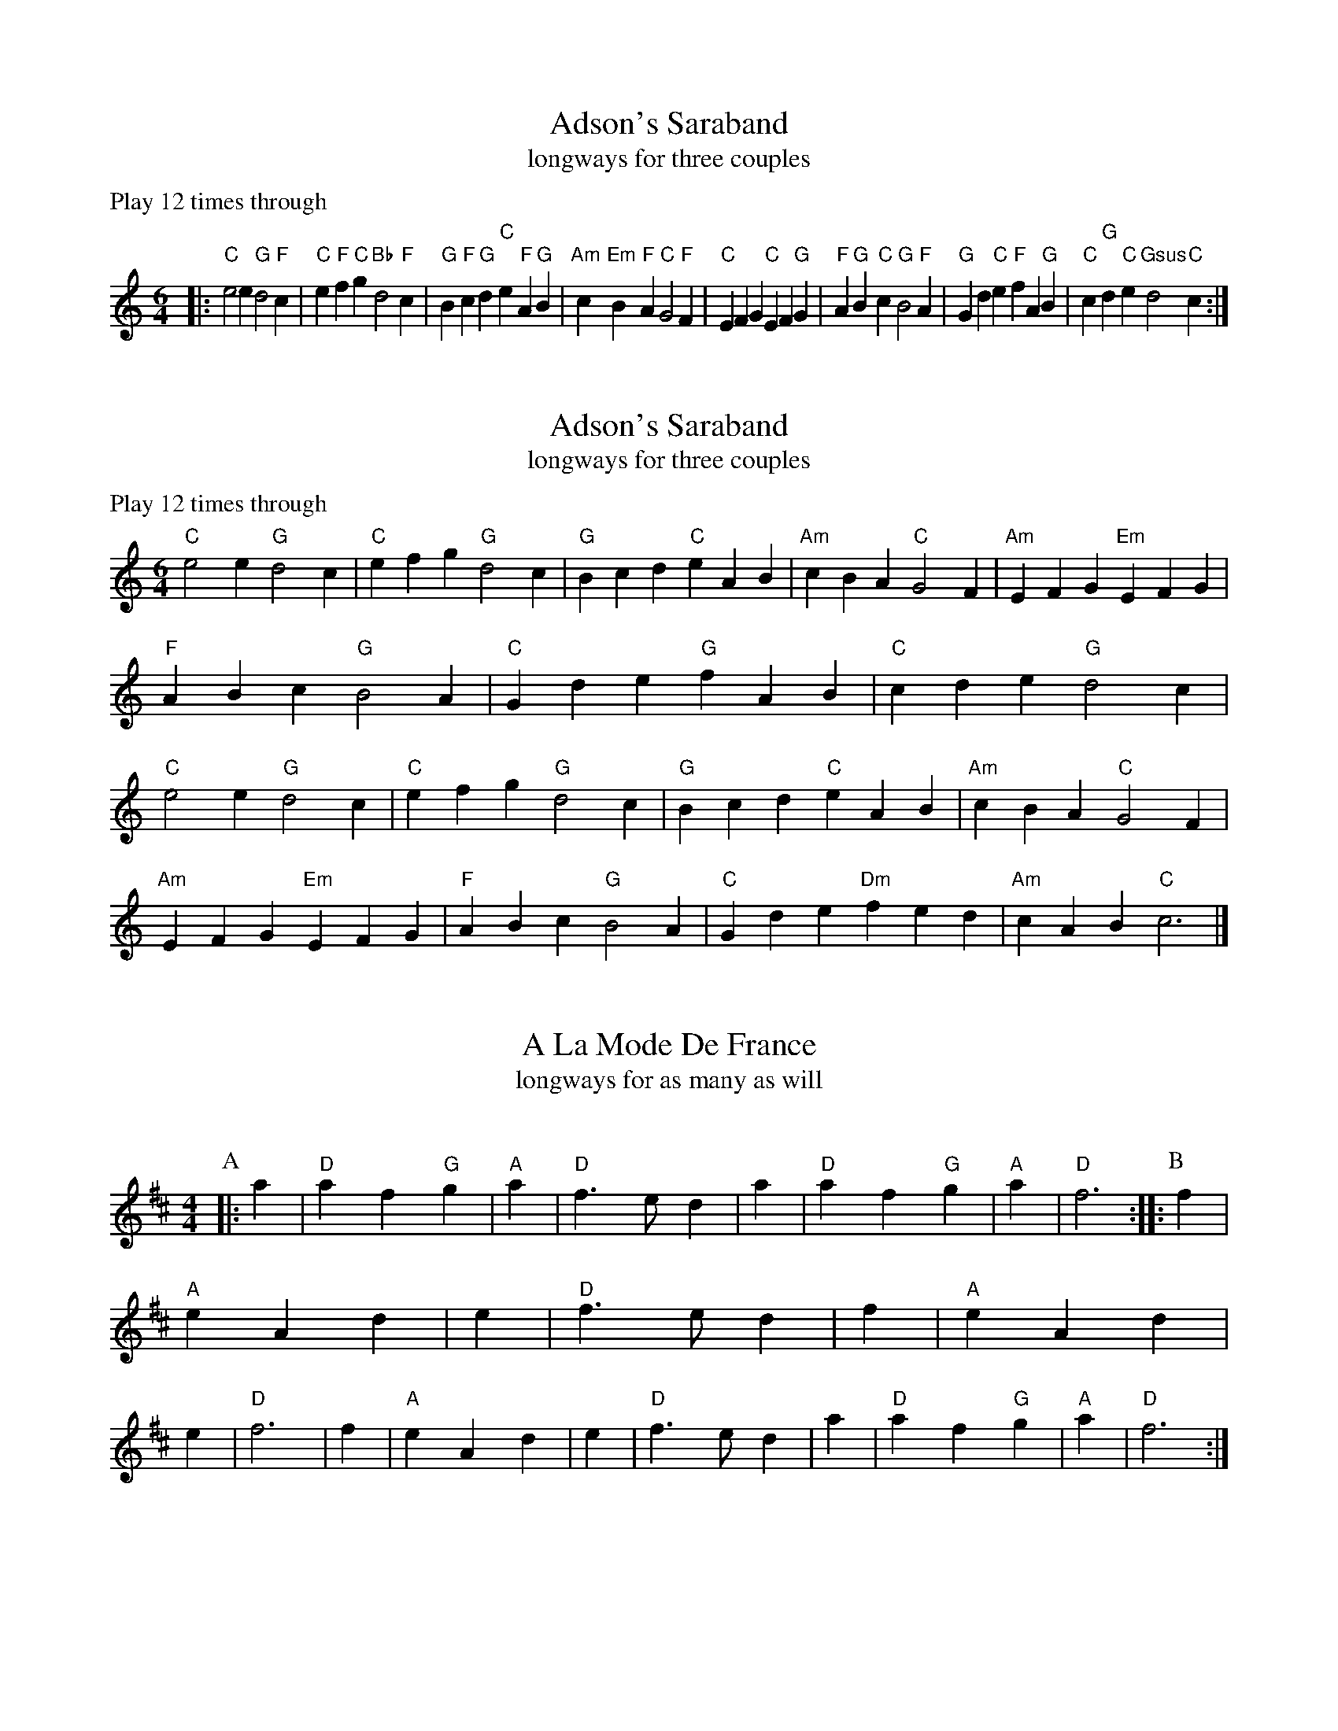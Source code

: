 X: 1
I: linebreak $
T: Adson's Saraband
T: longways for three couples
C: 
P: Play 12 times through
K: C major
M: 6/4
L: 1/8
 |: "C"e4e2 "G"d4"F"c2 | "C"e2"F"f2"C"g2 "Bb"d4"F"c2 | "G"B2"F"c2"G"d2 "C"e2"F"A2"G"B2 | "Am"c2"Em"B2"F"A2 "C"G4"F"F2 | "C"E2F2G2 "C"E2F2"G"G2 | "F"A2"G"B2"C"c2 "G"B4"F"A2 | 
"G"G2d2"C"e2 "F"f2A2"G"B2 | "C"c2"G"d2"C"e2 "Gsus"d4"C"c2 :| 

X: 2
I: linebreak $
T: Adson's Saraband
T: longways for three couples
C: 
P: Play 12 times through
K: C major
M: 6/4
L: 1/8
"C"e4e2 "G"d4c2 | "C"e2f2g2 "G"d4c2 | "G"B2c2d2 "C"e2A2B2 | "Am"c2B2A2 "C"G4F2 | "Am"E2F2G2 "Em"E2F2G2 | "F"A2B2c2 "G"B4A2 | 
"C"G2d2e2 "G"f2A2B2 | "C"c2d2e2 "G"d4c2 | "C"e4e2 "G"d4c2 | "C"e2f2g2 "G"d4c2 | "G"B2c2d2 "C"e2A2B2 | "Am"c2B2A2 "C"G4F2 | 
"Am"E2F2G2 "Em"E2F2G2 | "F"A2B2c2 "G"B4A2 | "C"G2d2e2 "Dm"f2e2d2 | "Am"c2A2B2 "C"c6 |] 

X: 3
I: linebreak $
T: A La Mode De France
T: longways for as many as will
P: 
C: 
N: 
M: 4/4
L: 1/8
K: D major
P: A
 |: a2 | "D"a2 f2"G"g2 | "A"a2 | "D"f3ed2 | a2 | "D"a2 f2"G"g2 | "A"a2 | "D"f6 :: 
P: B
f2 | "A"e2 A2d2 | e2 | "D"f3ed2 | 
f2 | "A"e2 A2d2 | e2 | "D"f6 | f2 | "A"e2 A2d2 | e2 | "D"f3ed2 | a2 | "D"a2 f2"G"g2 | "A"a2 | "D"f6 :| 


X: 4
I: linebreak $
T: All in a Garden Green
T: longways for three couples
P: AA BB x 3
C: 
K: F major
M: 2/2
L: 1/4
P: A
 |: "F"c2 "C"cc | "Dm"A3/B/ cc | "Bb"dc BA | "C"G3A | "Bb"B3/c/ d/e/f | "F"F3/G/ A/B/c | 
"Bb"BA "Gm"G/F/G/A/ | "F"F4 :: 
P: B
"C"cc/c/ cc | "Bb"de f2 | "Dm"AA/A/ AF | "Gm"GA B2 | 
"F"A3/G/ F/G/A | "Gm"B3/A/ G/A/B | "Am"c3/B/ A/B/c | "Bb"d3/c/ B/c/A/B/ | "C"GF FE | "F"F4 :| 


X: 5
I: linebreak $
T: Argeers
T: for two couples facing
P: AA BB x 3
C: 
K: C major
M: 2/2
L: 1/4
P: A
 |: "C"c/d/e/f/ dc | "G"BG G2 | "G"gd g3/f/ | "C"ec c2 | "C"c/d/e/f/ dc | "G"B3/c/ dG | 
"F"A/B/c "G"B/c/d/e/ | "C"c4 :: 
P: B
"G"B/c/d B/c/d | "G"gd gd | "G"B/c/d B/c/d | "G"gd gd | 
"C"gf/e/ "F"fg/f/ | "C"ed/c/ "G"d3/G/ | "F"A/B/c/d/ "G"B/c/d/e/ | "C"c4 :| 

X: 6
I: linebreak $
T: Aye Me, or The Symphony
T: longways for four couples
P: 
C: 
N: 
M: 4/4
L: 1/8
K: C major
P: A
 |: "C"g4 e4 | "G"d2BA G2AB | "C"c2c2 "G"d2d2 | "C"e6ee | "C"e2fg "F"a2cc | "Am"c2de "Dm"f2AA | 
"G"BGe2 "G"d3c | "C"c6z2 :: 
P: B
"Am"A2AB c2Bc | "G"d2G2 G2ee | "Am"e2de "Dm"fged | "G"d6gg | 
"Am"a2ee "F"f2^ff | "G"g2dc "G"B2gg | "F"a2e2 "G"d3c | "C"c6z2 :| 

X: 7
I: linebreak $
T: The Bath
T: longways for as many as will
P: 
C: 
N: 
M: 4/4
L: 1/8
K: C major
 |: "G"g3d g3d | "G"gfed g2B2 | "F"c2A2 "D"d2d2 | "Am"A4 A4 | "G"GGGG "F"ABcd | "G"ddde d2B2 | 
"C"cdec "D"d3c | "G"B8 :| 

X: 8
I: linebreak $
T: Beggar Boy
T: longways for three couples
P: 
C: 
N: 
M: 6/4
L: 1/8
K: A minor
P: A
 |: "Am"A2A2A2 "Dm"f4f2 | "C"e2c4 "G"d4c2 | "Dm"A2F4 "C"G4G2 | "Am"A4_B2 c2A4 :: 
P: B
"Am"A2A2A2 "Dm"f4f2 | "C"e2c4 "G"d4c2 | 
"Dm"A2c4 "C"e2d2e2 | "F"f2A4 "C"G6 | "Am"A2c2c2 "C"e3dc2 | "Dm"d2f2gf "C"e2f2d2 | "F"c2A2F2 "C"G4G2 | "Am"A4_B2 c2A4 :| 


X: 9
I: linebreak $
T: Blue Cap
T: longways for three couples
P: 
C: 
N: 
M: 6/4
L: 1/8
K: Bb major
P: A
 |: F2 | "Bb"B2B2 f2b2b2 | d2 | "Cm"c4 B2G4 | d2 | "Bb"B2B2 f2d2d2 | g2 | "C"c3f =e2"F"f4 :: 
P: B
f2 | "Bb"d2d2 B2"Cm"c2c2 | G2 | "Bb"F4 d2"Cm"e4 | 
g2 | "Bb"f2f2 d2f2g2 | a2 | "Bb"b2f2 d2"F"c4 | f2 | "Bb"d2d2 B2"Cm"c2c2 | G2 | 
M: 9/4
"Bb"F4d2 "Cm"e6 e4g2 | 
M: 6/4
"Bb"f2f2d2 f2g2a2 | "Bb"b2f2d2 "F"c4 :| 

X: 10
I: linebreak $
T: Boatman
T: longways for three couples
P: AABB x 3
C: 
K: C major
M: 6/4
L: 1/8
P: A
 |: "C"G2E4 G4G2 | "C"G2E4 G4G2 | "C"c4c2 "G"B4"D"A2 | "G"d6 D6 | "C"G2E4 G4G2 | "C"G2E4 G4G2 | 
"C"c4"G"d2 "C"e2"Gsus4"d4 | "C"c6 C6 :: 
P: B
"C"c4"G"d2 "C"e4"G"d2 | "Am"c4"Em"B2 "Am"A4"C"G2 | "Dm"F4F2 "Am"E4D2 | "G"d6 D4D2 | 
"C"G2E4 G4G2 | "C"G2E4 G4G2 | "C"c4"G"d2 "C"e2"Gsus4"d4 | "C"c6 C6 :| 

X: 11
I: linebreak $
T: Bobbing Joe
T: longways for as many as will
P: 
C: 
N: 
M: 6/4
L: 1/8
K: C major
P: A
 |: "Am"A4e2 e4d2 | "Am"e3fg2 "G"d3cB2 | "Am"A4B2 c3dB2 | "Am"A2e4 A6 :: 
P: B
"G"B2d4 G6 | "Am"B2d4 G6 | 
"Am"A4B2 c3BA2 | c3de2 A6 :| 

X: 12
I: linebreak $
T: Broome: The bonny bonny Broome
T: longways for four couples
P: Play 6 times
C: 
K: D major
M: 2/2
L: 1/4
"A"A | "A"A3/B/ A3/B/ | "D"A/G/F/E/ D3/A/ | "D"dd/e/ f/e/d/c/ | "G"B3"A"c | "D"d3/e/ fe/f/ | "D"dD/E/ FE/D/ | 
"Em"EE B3/G/ | "A"E4 || "A"A3/B/ A3/B/ | "D"A/G/F/E/ D3/A/ | "D"dd/e/ f/e/d/c/ | "G"B3"A"c | 
"D"d3/e/ fe/f/ | "D"dD/E/ FE/D/ | "Em"EE B3/G/ | "A"E4 |] 

X: 13
I: linebreak $
T: Cast A Bell
T: longways for as many as will
P: 
C: 
N: 
M: 4/4
L: 1/8
K: G major
 |: "D"FGA2 f2ed | "D"f2ed "A"e2E2 | "D"FGA2 f2ed | "D"dGFE F2D2 :| 

X: 14
I: linebreak $
T: Cheerily and Merrily
T: longways for four couples
P: 
C: 
N: 
M: 3/4
L: 1/8
K: F major
P: A
 |: "F"cBA2F2 | "Gm"GAG2D2 | "F"F4F2 | "F"a4g2 | "C"g2e2c2 | "Bb"ded2B2 | 
"C"c3ede | "C"c6 :: 
P: B
"F"c2def2 | "Dm"d2c2A2 | "Gm"G3ABc | "Gm"d4c2 | 
"F"c2A2F2 | "Gm"GAG2D2 | "F"F3AGA | "F"F6 :| 

X: 15
I: linebreak $
T: Chestnut
T: longways for three couples
P: AA BB x 3
C: 
K: A minor
M: 2/2
L: 1/4
P: A
 |: "Am"Ae "Dm"d"Am"c | "Bdim"B3/A/ "E"^GE | "Am"AB cc | "Dm"dc/d/ "Em"e2 :: 
P: B
"C"ee/f/ gf/e/ | "G"dd/e/ fe/d/ | 
"Am"ee ed/c/ | "Dm"d"Em"e "C"c2 | "Am"ef/e/ f/e/d/c/ | "G"de/d/ e/d/c/B/ | "Am"c"Dm"A "Am"A"Dm"d | "Em"B2 "Am"A2 :| 


X: 16
I: linebreak $
T: Chestnut, or Dove's Figary
T: longways for three couples
P: AA BB x 3
C: 
K: A minor
M: 2/2
L: 1/4
P: A
 |: "Am"Ae "Dm"d"Am"c | "E"B3/A/ ^GE | "Am"A"E"B "Am"cc | "G"dc/d/ "C"e2 :: 
P: B
"C"ee/f/ gf/e/ | "G"dd/e/ fe/d/ | 
"C"ee "Am"e"Dm"d/c/ | "G"d3/c/ "C"c2 | "C"ef/e/ f/e/d/c/ | "G"de/d/ e/d/c/B/ | "Am"cA "Dm"Ad | "E"B3/A/ "A"A2 :| 


X: 17
I: linebreak $
T: Chirping Of The Lark
T: longways for four couples
P: 
C: 
N: 
M: 4/4
L: 1/8
K: F major
P: A
 |: "F"f4 "C"e2de | "F"f2F2 F2"Bb"d2 | "F"c2"Bb"B2 "F"A2"C"G2 | "F"A2F2 F4 :: 
P: B
"F"f3f "C"e2e2 | "Bb"dfed "A"^c2A2 | 
"Gm"Bcd2 "A"^cde2 | "Dm"d4 d4 :| 

X: 18
I: linebreak $
T: Chirping of the Nightingale
T: round for as many as will
C: 
P: 
K: C major
M: 6/4
L: 1/8
P: A
 |: "C"c4c2 "F"c3BA2 | "G"B4"C"c2 "G"d3ed2 | "C"c3dc2 "F"c3BA2 | "C"G4"F"F2 "C"E2C4 :: 
P: B
"C"E3FG2 "F"A4"C"G2 | "C"c4G2 E2C4 | 
"C"E3FG2 "F"A4"C"G2 | "C"c4G2 E2C4 | "C"E3FG2 "F"A2"G"B2G2 | "C"c3B"F"A2 "C"G2"F"A2F2 | "C"E3DE2 "G"D4"C"C2 | "C"C12 :| 


X: 19
I: linebreak $
T: Confess (his tune)
T: for two lords and four ladies
C: 
P: ABB
K: D minor
M: 6/4
L: 1/8
P: A
"Dm"D4"A"E2 "Dm"F4"Gm"G2 | "Dm"A4A2 A4A2 | "Gm"B6 "Dm"A4A2 | "Gm"d6 "A"^c6 | "Dm"D4"A"E2 "Dm"F4"Gm"G2 | "Dm"A4A2 A4A2 | 
"Gm"B6 "Dm"A4A2 | "Gm"d6 "A"^c6 |: 
P: B
"Am"e4c2 "Dm"f4d2 | "Am"e2c4 A4"Gm"B2 | "F"c2A4 "C"G4"F"A2 | "F"A2"Csus4"G4 "F"A6 | 
"F"F4"C"G2 "F"A3BA2 | "Gm"B2"Dm"A4 "Gm"G6 | "F"A4"Dm"d2 "A"^c4"Dm"d2 | "A"e2^c4 "D"d6 :| 

X: 20
I: linebreak $
T: Country Coll
T: longways for as many as will
P: 
C: 
N: 
M: 6/4
L: 1/8
K: G major
P: A
 |: "G"g4d2 g2d2G2 | "G"B3cd2 "C"e4d2 | "C"e2f2g2 "D"f2g2a2 | "G"d2g2e2 "D"f4d2 :: 
P: B
"C"e6 "G"d4B2 | "C"c2d2e2 "G"d4B2 | 
"G"g2d4 B3cd2 | "D"A2a4 "G"b4g2 :| 

X: 21
I: linebreak $
T: Cuckolds all a Row
T: for two couples facing
P: ABB x 3
C: 
K: G major
M: 6/4
L: 1/8
P: A
 |: "D"a4a2 a4"Em"g2 | "D"f4g2 a4"G"d2 | "Am"e4e2 "D"f3ef2 |  [1 "G"g6 g6 :|]  [2 "G"g6 g4B2 :: 
P: B
"C"c2d2c2 "G"B2A2B2 | 
"D"A4A2 f2e2f2 | "G"g4d2 "Am"e2"D"d2c2 | "G"B6 G3AB2 | "C"c3dc2 "G"B3AB2 | "D"A4A2 f3ef2 | "G"g4d2 "Am"e2"D"d4 | 
"G"B6 G6 :| 

X: 22
I: linebreak $
T: Daphne (for Hit or Miss)
T: square for four couples
P: AA BB C x 3
C: 
K: F major
M: 6/4
L: 1/8
P: A
 |: D"Dm"F2GA2d"A"^c3/d/e"Dm"d2A/B/"F"=c | AF"C"GEC [1 "Dm"D FED2 :|]  [2 "Dm"DF | ED3 :: 
P: B
"Dm"f2 f"C"e2e"Bb"d3/e/ | d"A"^cA2"F"=c3/B/ A"C"G2F"F"FE3/F/F3 :| 
P: C
"F"cc dcAF"F"c3/d/ | e/f/"C"gec"Dm"A3/G/ F"C"E2D"Bb"dd | 
c"Dm"dAA"F"c3/B/ A"Gm"GDF"C"E3/D/ | E"Dm"D3 |: zD2D C2DE3/F/G | AFEF2F EEG [1 F3 | F2 :|]  [2 F3F3 :: A2AA | GEF3/G/FA2AA3/G/FG | EFC3C3 :| FFGF3F3/F/FE CEF3/E/DC | A,DFFEF DDC3D3E3D3 |:  zA,2B,A,2 | A,G,3/F,/G,A,2 E,F,2F,G,2 | G, [1 A,3A,2 :|]  [2 A,3A,3 :: D2DC2C D3/C/DE^CA, | 
A,3/B,/CC2D C3A,3 :| A,3A,3 A,3G,3 | A,3C3 F,3A,3 | C3G,3 G,3A,3 |: zD,3a'''3a'''3D,3F, | C,2C,3 [1 a'''3D,2 :|]  [2 a'''3D,3 :: D,3C,2G,B,2 | F,A,2A,F,3C,3C,2 | F,F,3 :| F,2 g'''f'''a'''C,F,2 | D,C,2C,D,3C,3b'''3D,2E,F,3G,3C,3D,3

X: 23
I: linebreak $
T: Dargason, or Sedany
T: for as many as will
C: 
K: G major
M: 6/4
L: 1/8
"G"B4G2 G4G2 | B4c2 d2c2B2 | "Am"c4A2 A4A2 | c4d2 e2d2c2 | "G"B4G2 G4G2 | g4g2 f2e2d2 | 
"Am"c4A2 A4A2 | a4g2 f2e2d2 |] 

X: 24
I: linebreak $
T: Dissembling Love
T: longways for three couples
P: 
C: 
N: 
M: 3/4
L: 1/8
K: F major
P: A
 |: D2 | "Dm"D4 | E2 | "Dm"F4 | G2 | "Dm"A6 | "Dm"A4 | d2 | "F"c4 | A2 | "Gm"B4 | 
G2 | "Dm"A6- | "Dmm"A4 :: 
P: B
Bc | "Dm Gm"d4 | A2 | "F"A2B4 | "F"c6 | "Gm"F3G | 
AB | "A"G2A2 | FG | "Dm"E3D | EF | "Dm"D6- | D4 :| 

X: 25
I: linebreak $
T: Drive The Cold Winter Away
T: longways for as many as will
P: 
C: 
N: 
M: 3/4
L: 1/8
K: F major
P: A
 |: D2 | "Dm"F3ED2 | "Dm"A4B2 | "F"c3BA2 | "F"f4F2 | "Gm"G4A2 | "Gm"B3cB2 | 
"Dm"A6- | "Dm"A4 :: 
P: B
d2 | "F"c3BA2 | "F"c4c2 | "Gm"B3AG2 | "Gm"B4B2 | 
"Dm"A3GF2 | "A"E4D2 | "F"f6- | "F"f4d2 | "F"c3BA2 | "F"c4c2 | 
"Gm"B3AG2 | "Gm"B4B2 | "Dm"A3GF2 | "A"E3DE2 | "Dm"D6- | "Dm"D4 :| 

X: 26
I: linebreak $
T: Dull Sir John
T: square for four couples
P: AABB x 3
C: 
K: D minor
M: 6/4
L: 1/8
P: A
 |: "Dm"D4"A"^C2 "Dm"D4"A"E2 | "Dm"F3EF2 "C"G2E2C2 | "Dm"F4"A"E2 "Dm"F4"C"G2 | "F"A6- A4"C"G2 | "F"A4"C"G2 "F"A4"G"=B2 | "Am"c3dc2 "C"C4"Dm"F2 | 
"A"E4"Dm"F2 "C"G3AG2 | "F"F12 :: 
P: B
"F"A4"C"G2 "F"A4"G"=B2 | "Am"c3dc2 "C"C4"F"F2 | "C"E4"F"F2 "Dsus4"G3A^F2 | "G"G6- G4"C"c2 | 
"F"A3GA2 "C"G4E2 | "F"F2f4 "A"e4A2 | "Dm"A4d2 "Asus4"d3e^c2 | "D"d12 :| 

X: 27
I: linebreak $
T: Dull Sir John
T: square for four couples
P: 
C: 
N: 
M: 6/4
L: 1/8
K: G minor
 |: G4^F2 G4A2 | B3AB2 c2A2F2 | B4A2 B4c2 | d6- d4c2 | d4c2 d4=e2 | f3gf2 F4B2 | 
A4B2 c3dc2 | B12 :: d4c2 d4=e2 | f3gf2 F4B2 | A4B2 c3d=B2 | c6- c4f2 | 
d3cd2 c4A2 | B2b4 a4d2 | d4g2 g3a^f2 | g12 :| 

X: 28
I: linebreak $
C: 
T: Faine I Would
T: square for four couples
P: AA BB x 3
K: G dorian
M: 6/4
L: 1/8
P: A
 |: "Gm"g6 "D"^f6 | "Gm"g6 b6 | "F"a4g2 "C"g3ag2 | "F"f6- f4de | "F"f3gf2 "C"e2"Dm"d4 | "F"c6 "Gm"d6 | 
"F"c4B2 B3cA2 | "Bb"B6- B4 :: 
P: B
F2 | "F"F4G2 A4B2 | c6- c4A2 | "Dm"d4c2 "Bb"B3cde | "F"f6- f3gf2 | 
"C"e2"Dm"d4 "C"c4B2 | "Dm"A6 "Gm"b6 | "Dm"a4d2 "Gm"g3a"D"^f2 | "G"g6- g4 :| 

X: 29
I: linebreak $
T: The Fine Companion
T: square for four couples
C: 
P: AABB x 3
K: D minor
M: 6/4
L: 1/8
P: A
 |: A2 | "Dm"d4f2 d2d2a2 | "Am"c3de2 "Dm"f3ed2 | "F"a2a2g2 "Dm"a2a2g2 | "Am"a2e4 e4d2 | "C"e2e2e2 e4d2 | "Am"c3de2 A4e2 | 
"Dm"f4d2 "Am"c2d2e2 | "Dm"d6 d4 :: 
P: B
d2 | "Am"c2A2A2 e4d2 | "Am"c2A2B2 A4e2 | "Dm"f2d2e2 f2d2e2 | "Dm"f6 "C"g6 | 
"Am"a2a2a2 c3de2 | "Dm"f2f2e2 f2e2a2 | "Am"c2c2d2 e2c2A2 | "Dm"d6 f4 :| 

X: 30
I: linebreak $
T: Friar and the Nun
T: longways for as many as will
P: 
C: 
N: 
M: 4/4
L: 1/8
K: D major
 |: "D"d2d2 d2d2 | "D"d6d2 | "A"e2e2 c2d2 | "A"e6g2 | "D"f2d2 d2d2 | "D"d2d4d2 | 
"A"c2A2 A2B2 | "A"=c6=c2 | "G"B2G2 G2A2 | "G"B3c d2d2 | "D"A2A2 F2F2 | "D"A6=c2 | 
"G"B2G2 G2A2 | "G"B3c d2d2 | "A"c2d2 e3d | "D"d8 :| 

X: 31
I: linebreak $
T: Gathering Peascods
T: round for as many as will
P: AA BB CC x 3
C: 
K: G major
M: 2/2
L: 1/4
P: A
 |: "G"d2 dd | "G"B3/c/ dd | "C"e"G"d "C"c"G"B | "D"A3"G"B | "C"AG "Dsus4"GF |  [1 "G"G4 :|] 
 [2 "G"G3 :: 
P: B
"G"G | "D"FD F"G"G | "D"A2 "G"B"D"A | "G"G/A/B "D"A"G"G | "D"F3F | "G"ED "A"E3/D/ | 
"D"D3 :: 
P: C
"D"d | "G"BG GA/B/ | "C"c3c | "G"BG GA/B/ | "C"c3d | "G"BG GA/B/ | 
"C"c3/d/ e"G"d/c/ | "G"Bc/B/ "D"A3/G/ |  [1 "G"G3 :|]  [2 "G"G4 |] 

X: 32
I: linebreak $
T: Glory of the West
T: for two couples facing
C: 
P: AABB x 3 or AAB x 3
K: D minor
M: 2/2
L: 1/4
P: A
 |: "Dm"F/E/F/E/ DD | "C"E/D/E/D/ "Am"CC | "Dm"FE/F/ "C"GF/G/ | "Am"AE/F/ "Dm"DD :: 
P: B
"F"A/G/A/G/ Fc/B/ | "F"A/B/A/G/ FF | 
"C"cc/d/ GG | "Am"cc/d/ "C"GG | "Bb"dd/e/ "C"cc/d/ | "Am"AG/A/ "Dm"FF | "Am"cc/d/ "Dm"AG/F/ | "C"G/F/E/D/ CC | 
"Dm"FE/F/ "C"GF/G/ | "Am"AE/F/ "Dm"DD :| 

X: 33
I: linebreak $
T: Goddesses
T: longways for four couples
P: AA BB x 11
C: 
K: A minor
M: 2/2
L: 1/4
P: A
 |: "Am"AA cB/A/ | "G"BB dA/B/ | "Am"AA cB/A/ | e"E"e e2 :: 
P: B
"C"ge c3/e/ | "G"dB G3/B/ | 
"Am"cA "Em"G3/B/ | "Am"AA A2 :| 

X: 34
I: linebreak $
T: Gray's Inn Mask
T: longways for four couples
P: 
C: 
N: 
M: 4/4
L: 1/8
K: C major
P: A
 |: "Dm"d2de f2d2 | "A"a2A2 A4 | "A"A2AB ^c2A2 | "Dm"d2d4d2 | "F"F3F "C"G3G | "F"A_BcB A3A | 
"G"Bcde "Dm"f2"A"e2 | "Dm2m"d8 :: 
M: 2/4
P: B
"C"d/e/f/g/ aa | gf e2 | "Dm"dd ^cB | A4 :: 
P: C
"A"^cA e2 | fd f2 | 
"A"e3/f/ g2 | f4 :: 
M: 4/4
P: D
"Dm"f4 e2d2 | "C"^c8 | "F"a4 g2f2 | "Dm"e8 :: 
M: 2/4
P: E
"A"^ff fd | ^fg aa | "Dm"bb ag |  [1 ^f4 :|]  [2 "A"^f4 | d2 :: 
M: 6/4
P: F
"D"d3e^f2 "D"f3g"G"a2 | "D"A6- "D"A4"D"A2 | A3B^c2 c3d"A"e2 | G6- G4"A"G2 | G3AB2 B3^c"G"d2 | ^F6 d4"G"e2 | 
^f3gag f2"D"e4 |  [1 d6- d4"D"d2 :|]  [2 "D A D"d12 |] 

X: 35
I: linebreak $
T: Greenwood
T: longways for three couples
P: 
C: 
N: 
M: 6/4
L: 1/8
K: F major
 |: "F"f4f2 f4c2 | "F"d4c2 A6 | "Gm"B3cd2 d3ef2 | "Gm"g4f2 e4d2 | "F"f4f2 f4c2 | "F"d4c2 A4f2 | 
"C"e4d2 "F"c3BA2 | "Gm"B6 G6 :| 

X: 36
I: linebreak $
T: Grimstock
T: longways for three couples
P: AA BB x 3
C: 
K: G major
M: 6/4
L: 1/8
P: A
 |: "G"g4f2 g4d2 | "C"e3fg2 "D"f4d2 | "G"B3cd2 "C"e4d2 | "C"c3dB2 "D"A4G2 | "G"g4f2 g4d2 | "C"e3fg2 "D"f4d2 | 
"G"B3cd2 "C"e4d2 | "C"c3B"D"A2 "G"G6 :: 
P: B
"G"G2G2A2 B2G2A2 | B2G2A2 B2G2D2 | "G"G2G2A2 B2G2A2 | B2G2A2 G6 :| 


X: 37
I: linebreak $
T: The Gun
T: longways for as many as will
P: 
C: 
N: 
M: 6/4
L: 1/8
K: F major
P: A
 |: "Dm"d4d2 "A"^c4A2 | "Dm"d6 "C"e6 | "F"f4f2 "C"e4c2 | "F"f6 "C"g6 | "F"a4a2 "Gm"b4a2 | "C"a2g4 "Dm1.m"a6 | 
"C"f4g2 "F"a3ba2 | "F"g4f2 f6 :: 
P: B
"F"a4f2 "C"a4b2 | "C"a4g2 g6 | "Bb"e4c2 "F"d3dc2 | "F"B4A2 "Dm"A6 | 
"F"c4A2 d4e2 | "Dm"f4g2 a6 | "C"f4e2 "Bb"f4d2 | "F"g4a2 b6 | "A"f4g2 "Dm"a3gf2 | e4d2 d6 :| 


X: 38
I: linebreak $
T: Half Hannikin
T: longways for as many as will
C: 
K: G major
M: 6/4
L: 1/8
 |: "G"B3cd2 d4"C"c2 | "G"B3cB2 "D"A4"G"G2 | "G"B3cd2 d3cB2 | "D"A3GF2 "G"G6 :: "G"B6 "C"c6 | "G"B6 "D"A4"G"G2 | 
"G"B3AB2 "C"c4"G"B2 | "D"A3GF2 "G"G6 | "G"B3AB2 "C"c3Bc2 | "G"B3AB2 "D"A4"G"G2 | "G"B3AB2 "C"c4"G"B2 | "D"A3GF2 "G"G6 :| 


X: 39
I: linebreak $
T: Have at Thy Coat Old Woman
T: longways for as many as will
P: 
C: 
N: 
M: 4/4
L: 1/8
K: G major
P: A
 |: Bc | "G"d3ed3B | "Am"cA3e2 | Bc | "D"d3ed3A | "G"BG3-G2 :: 
P: B
ef | "G"gf edcB | AB | "Am"cA3e2 | 
Bc | "D"d3ed3A | "G"BG3-G2 :| 

X: 40
I: linebreak $
T: A Health To Betty
T: longways for as many as will
P: 
C: 
N: 
M: 6/4
L: 1/8
K: F major
 |: G2 | "Gm"G3AG2 "D"^F4D2 | "Gm"B6 "D"A4d2 | "Bb"d3ed2 "F"c4A2 | "Dm2.m"f2d4- d4e2 | "Bb"f2d4 B3cd2 | "F"c2A4 F4F2 | 
"Gm"G3AG2 "D"^F4D2 | "Gm"B6 "D"A4 :| 

X: 41
I: linebreak $
T: The Health
T: longways for four couples
P: 
C: 
N: 
M: 4/4
L: 1/8
K: C major
 |: Bc | "G"d2d2 d3c | "G"B2G4cd | "C"e2e2 B3c | "D"d6AB | "Am"c2c2 B2A2 | "G"B4 A2G2 | 
"D"A2B2 A3G | "G"G6 :| 

X: 42
I: linebreak $
T: Heart's Ease
T: for two couples facing
P: AABB x 3
C: 
K: A minor
M: 6/4
L: 1/8
 |: 
P: A
"Am"A2 | "Am"A3Bc2 "E"B4A2 | "E"^G4"Am"A2 "E"B4E2 | "Am"A4"E"B2 "Am"c4"Dm"d2 | "E"e6- e4 :: 
P: B
"Em"e2 | "G"B2c2d2 d3ed2 | "G"g4d2 d4B2 | 
"Am"c4"E"B2 "Am"c4"Dm"d2 | "E"e6- e4"Em"e2 | "G"d4"C"c2 "G"B3cd2 | "Am"c4"E"B2 e2B2"Am"c2 | "E"B4"Am"A2 "E"^G3^FG2 | "A"A6- A4 :| 

X: 43
I: linebreak $
T: Hemp Dresser, or The London Gentlewoman
T: longways for as many as will
P: 
C: 
N: 
M: 6/4
L: 1/8
K: C major
P: A
 |: "G"B3cd2 d4c2 | "G"B3cd2 "D"D3E^F2 | "G"G4G2 G4A2 | "G"B6 "C"c6 :: 
P: B
"G"B3AB2 G3AB2 | "D"A3GA2 D3E^F2 | 
"G"G4G2 G4A2 | "G"B6 "C"c6 :| 

X: 44
I: linebreak $
T: Hit or Miss
T: for two couples facing
P: 
C: 
N: 
M: 6/4
L: 1/8
K: C major
P: A
 |: "C"c4d2 "Am"e2c2A2 | "G"G3ABc d2B2G2 | "C"e4f2 g2e2c2 | "G"d2B2G2 "C"c2G2E2 :: 
P: B
"C"c2c2c2 c2def2 | "C"e6 e3dc2 | 
"G"B3cd2 d3ef2 | "C"g6 e4c2 :: 
P: C
"G"e2d4 B4G2 | "C"g2f4 e4c2 | "C"e4d2 "Dm"f4e2 | "C"g6 e4c2 :| 


X: 45
I: linebreak $
T: Hockley in the Hole
T: longways for as many as will
P: 
C: 
N: 
M: 6/4
L: 1/8
K: C major
P: A
 |: "G"d2B2G2 d2B2G2 | "C"g4e2 c3def | "G"d2B2G2 d2B2G2 |  [1 "G"d4B2 G6 :|]  [2 "G"d4B2 G4G2 :: 
P: B
"G"G2A2G2 G2B4 | 
"Am"A2B2A2 c2e4 | "G"d2B2G2 G2A2B2 |  [1 "D"A4G2 "G"G4G2 :|]  [2 "D"A4G2 "G"G6 |] 

X: 46
I: linebreak $
T: Hyde Park
T: square for four couples
C: 
P: AABB x 3
K: D major
M: 6/4
L: 1/8
P: A
 |: "D"f2g2a2 a2f2d2 | "D"f2g2a2 "A"e4d2 | "D"f2e2f2 "G"g2a2fg | "A"a2e3d "D"d6 :: 
P: B
"A"e3fe2 e2c2A2 | "A"A2B2c2 c2d2e2 | 
"D"d2e2f2 f2g2a2 | "A"a2g2a2 "D"f3ed2 | "A"e2f2g2 "G"g3ag2 | "A"e2f2g2 e3dc2 | "D"d2d2e2 f2f2g2 | "D"a2e3d d6 :| 


X: 47
I: linebreak $
C: 
T: If all the World were Paper
T: square for four couples
P: AA BB x 3
K: C major
M: 6/4
L: 1/8
P: A
 |: G2 | "F"A4G2 A4B2 | "C"c6 C6 | "Am"E4D2 E4F2 | "G"G6- G4E2 | "F"F4E2 F4G2 | "Dm"A4F2 D4c2 | 
"G"d4G2 A4B2 | "C"c6- c4 :: 
P: B
c2 | "G"B4A2 B4c2 | d6 G4G2 | "C"c4B2 c4d2 | e6- e4e2 | 
"F"f4e2 "Gsus2"d4c2 | "G"B4A2 G4d2 | "G"g4G2 A4B2 | "C"c6- c4 :| 

X: 48
I: linebreak $
T: Irish Lady, or Anniseed Water Robin
T: longways for as many as will
P: 
C: 
N: 
M: 3/4
L: 1/8
K: C major
P: A
 |: "Dm"d2e2f2 | "C"e2f2g2 | "F"c4c2 | "F"c4d2 | "C"e3fed | "C"c2d2ed | 
"Am"c2A2A2 |  [1 "Am"A6 :|]  [2 "Am"A4G2 :: 
P: B
"Dm"F2F2F2 | "F"F3ED2 | "Dm"f2f2f2 | 
"C"f3ed2 | "C"e4f2 | "Dm"g3fef | "Dm"d4A2 |  [1 "Dm"d4G2 :|]  [2 d6 |] 


X: 49
I: linebreak $
T: Irish Trot
T: longways for as many as will
P: 
C: 
N: 
M: 4/4
L: 1/8
K: G major
 |: "Em"efgf e2B2 | "D"defe d2cd | "Em"eedc "G"B2d2 | "G"G2A2 B4 | "G"Bcde dBG2 | "D"FGAB AFD2 | 
"Em"EFGA B2e2 | "D"defg "Em"e4 :| 

X: 50
I: linebreak $
T: Jack A Lent
T: longways for three couples
P: 
C: 
N: 
M: 4/4
L: 1/8
K: G major
P: A
 |: "G"d4 d2cB | "D"AGAB "Am"c2BA | "Em"G2G2 G2g2 | "B"f4 "Em1"e4 :: 
P: B
"D"B3c "Am"d2cB | "Em"AGAB ABcd | 
"B"BcBA "Em"G2ga | fefg e4 :| 

X: 51
I: linebreak $
T: Jack Pudding
T: longways for three couples
P: 
C: 
N: 
M: 6/4
L: 1/8
K: G minor
P: A
 |: D2 | "Gm"G4G2 "D"A4G2 | "Gm"B2G4 "Cm"c4G2 | "Gm"d2B4 "D"A4G2 | "Gm"G6- G4 :: 
P: B
g2 | "Bb"f2d4 "Cm"e4c2 | "Gm"d2B4 "F"c4A2 | 
"Gm"B2G4 "F"A2F4 | "Bb"B6- B4B2 | "F"c2A4 "D"d4A2 | "D"^F2D4 "Gm"B4c2 | "Gm"d2B4 "F"c2A4 | "Gm"G6- G4 :| 

X: 52
I: linebreak $
T: Jenny Pluck Pears
T: round for three couples
C: 
P: AAB x 6
K: A minor
M: 6/8
L: 1/8
P: A
 |: "Am"A2A "G"B3/c/d | "Am"c3/B/A "Em"G2E | "F"A2A "G"B3/c/d | "Am"c3/B/A "Em"G2E | "C"e2e "G"d2B | "Am"c3/B/A "Em"G2E | 
"D"^F3/G/A "C"G3/F/G | "Am"A3 A3 :| 
M: 3/4
P: B
"Am"A2e2"G"d2 | "Am"c4"G"B2 | "Am"A2e2"G"d2 | "Am"c4"G"B2 | "Am"A2e2"G"d2 | "Am"c3B"D"A2 | 
"Em"G3^F"G"G2 | "Am"A6 |] 

X: 53
I: linebreak $
T: Jog On
T: longways for as many as will
P: 
C: 
N: 
M: 6/4
L: 1/8
K: D major
 |: "D"d4A2 d4e2 | "D"f3gf2 "A"e2c2A2 | "D"d2e2d2 a4g2 | 
M: 9/4
"D"f6 "A"e6- e4f2 | "G"g3ag2 "D"f3gf2 "A"e3dc2 | 
M: 6/4
"D"d2e2d2 "A"c2B2c2 | "G"B6 "D"A6 :| 

X: 54
I: linebreak $
T: Kemp's Jig
T: round for three couples
P: 
C: 
N: 
M: 6/4
L: 1/8
K: F major
 |: "Dm"d3ed2 d3ed2 | "C"c3de2 e3dc2 | "Dm"d3ef2 e4d2 | "Amm"c6 A6 | "C"d3ed2 d3ed2 | "Dm"c3de2 e3dc2 | 
"Am2.m"d3ef2 e4d2 | "C"c6 A6 | "F"F6 G6 | "Dm C"A12 | "F"F6 G6 | "Dm"A12 | 
"Dm"F4E2 F4G2 | "A"A4A2 A3GF2 | "Dm"E4D2 E3FE2 | D12 :| 

X: 55
I: linebreak $
T: Kettledrum
T: round for four couples
P: 
C: 
N: 
M: 4/4
L: 1/8
K: C major
P: A
 |: "C"efgf e2d2 | "Dm"A2f2 A2f2 | "C"efgf e2d2 | "Dm"A2f2 d4 :: 
P: B
"C"efga g3a | "Dm"g3a "E"g2e2 | 
"A"fga2 a2^g2 | "Dm"a6fg | "A"agfe defd | "Dm"e4 A4 | "Dm"F2A2 A2f2 | d8 :| 


X: 56
I: linebreak $
T: Lady Lie Near Me
T: longways for as many as will
P: 
C: 
N: 
M: 3/4
L: 1/8
K: F major
P: A
 |: "F"ABc2A2 | "F"G2A2F2 | "Bb"d2c2f2 | "C"d4c2 :: 
P: B
"F"f2f2c2 | "F"f2f2g2 | 
"F"a4g2 | "F"a2a2g2 | "Dm"f3ga2 | "F"c2A4 | "C"G4"F"F2 :| 

X: 57
I: linebreak $
T: Lady Spellor
T: longways for four couples
P: 
C: 
N: 
M: 6/4
L: 1/8
K: C major
P: A
 |: "G"d4d2 d4d2 | "G"d6 B6 | "C"c4B2 c4d2 | "C"e6 c6 | "D"A4A2 A4B2 | "C"c4d2 e4c2 | 
"G"d4c2 B4A2 | "G"B6 G6 :| 

X: 58
I: linebreak $
T: Lord of Carnarvan's Jig
T: longways for four couples
P: 8 times through
C: 
K: C mixolydian
M: 2/2
L: 1/4
P: A
 |: "C"EC E/F/G | "Bb"FD D/E/F/G/ | "C"EC "Gm"GA/B/ |  [1 "Csus4"c2 "C"G2 :|]  [2 "Csus4"c2 "C"G :: 
P: B
"Am"A/B/ | "F"c/B/A/G/ "Am"c3/E/ | 
"Bb"DD "Dm"F"Gm"G/F/ | "C"EC e3/"G"d/ |  [1 "C"c2 G :|]  [2 "C"c2G2 :| 

X: 59
I: linebreak $
C: 
T: Lull Me Beyond Thee
T: longways for four couples
P: A BB x 3
K: A minor
M: 6/4
L: 1/8
"Am"E2 | 
P: A
"Am"E4E2 c3Bc2 | "Dm"d3cd2 "E"e4E2 | "Am"E4E2 c3BA2 | "E"^G6 "A"A4E2 | "Am"E4E2 c3Bc2 | "Dm"d3cd2 "E"e4E2 | 
"Am"E4E2 c3BA2 | "E"^G6 "A"A4 |: 
P: B
"Am"A2 | "Am"c4c2 "Dm"d3cd2 | "C"e3fe2 "G"d4G2 | "C"c4c2 "G"d3cd2 | "C"e6 "G"d4d2 | 
"C"e3fe2 "G"d3cB2 | "Am"c3BA2 "E"e4E2 | "Am"E4E2 c3BA2 | "E"^G6 "A"A4 :| 

X: 60
I: linebreak $
T: Mage on a Cree
T: round for four couples
C: 
P: 14 or 12 times through
K: D minor
M: 6/4
L: 1/8
"Gm"G2 |: "Gm"B3cde "F"f4c2 | "F"A4F2 c4A2 | "Gm"B3cd2 "Bb"d3cd2 | "Gm"B3AG2 "D"d4"Gm"G2 | "Gm"B3cde "F"f4c2 | "F"A4F2 c4A2 | 
"Gm"B3cd2 "C"e3fg2 | "D"^f3ef2 "G"g4 :| 

X: 61
I: linebreak $
T: Maid Peeped Out at the Window, or The Friar in the Well
T: longways for as many as will
P: 
C: 
N: 
M: 3/4
L: 1/8
K: C major
P: A
 |: D2 | "G"G4G2 | "G"G3AB2 | "Am"A4G2 | "Am"E6 | "G"B4B2 | "C"c3de2 | 
"G"d4B2 | "G"G4 :: 
P: B
G2 | "G"B4c2 | "G"d3ed2 | "F"c4B2 | "F"A4G2 | 
"F"F4E2 | "F"F4G2 | "F"A3GF2 | "Am"E6 | "G"D4D2 | "F"G4G2 | 
"Am"F3EF2 | "G"E4E2 | "F"D4G2 | "G"F3GA2 | "G"G6 | G4 :| 

X: 62
I: linebreak $
T: Once I Loved a Maiden Fair
T: longways for as many as will
P: 
C: 
N: 
M: 4/4
L: 1/8
K: D major
P: A
 |: "D"f2f2 f4 | "A"e2f2 "D"d2cd | "A"e2e2 e2f2 | "A"e4 "D"d4 :: 
P: B
"G"B2c2 d4 | "A"e2f2 "D"d2cd | 
"A"e2e2 e2f2 | "A"e4 "D"d4 :| 

X: 63
I: linebreak $
T: Maiden Lane
T: longways for three couples
P: AABBCC x 3
C: 
K: G major
M: 4/4
L: 1/8
P: A
 |: "G"d3c BAG2 | "G"g2"D"f2 "G"g2d2 | "G"g2"D"f2 "G"g2dc | "G"B2"D"A2 "G"G4 :: 
P: B
"Am"ABcd e2A2 | "Am"c2"E"B2 "Am"A2e2 | 
"Am"e2e2 e2"Dm"dc | "E"BABc A4 :: 
P: C
"G"d2Bc d2Bc | "G"dcBA B2G2 | "G"d2Bc "D"dedc | "G"B2"D"A2 "G"G4 :| 


X: 64
I: linebreak $
T: Maiden Lane
T: longways for three couples
P: 
C: 
N: 
M: 4/4
L: 1/8
K: G major
 |: d3c BAG2 | g2f2 g2d2 | g2f2 g2dc | B2A2 G4 :: ABcd e2A2 | c2B2 A2e2 | 
e2e2 e2dc | BABc A4 :: d2Bc d2Bc | dcBA B2G2 | d2Bc dedc | B2A2 G4 :| 


X: 65
I: linebreak $
T: Merry Merry Milkmaids
T: longways for four couples
C: 
P: AABB x 3
K: G major
M: 6/4
L: 1/8
P: A
 |: "G"G2 | "G"G3AG2 D4d2 | "G"B6- B4G2 | "G"G3AG2 D4=F2 | "C"E6- E4C2 | "C"C3DEF G4A2 | "D"A3GFE D4d2 | 
"G"B3cd2 "D"A4G2 | "G"G6- G4 :: 
P: B
G2 | "G"B3cd2 d3cd2 | "G"B3cd2 d3cB2 | "C"c4d2 e4f2 | "G"g6- g4d2 | 
"Em"g4d2 "G"B3cd2 | "C"e4c2 "D"A3Bc2 | "G"d4B2 G3AB2 | "Am"A4F2 "D"D3EF2 | "C"G4G2 "Am"E3FG2 | "D"A4G2 F3ED2 | 
"G"B3cd2 "D"A4G2 | "G"G6- "G"G4 :| 

X: 66
I: linebreak $
T: Milkmaids Bob
T: longways for four couples
P: 
C: 
N: 
M: 6/4
L: 1/8
K: G major
 |: "G"d2d2e2 d2d2B2 | "F"c2A2c2 "G"B4G2 | "G"d2d2e2 "D"f3ga2 | "C"g2e2g2 "D"f4d2 | "G"d2g2d2 "C"e3cA2 | "Am"e2a2e2 "D"f3ed2 | 
"G"d2g2d2 "Em"g3ab2 | "C"b2"D"a2g2 "G"g6 :| 

X: 67
I: linebreak $
T: Millfield
T: round for as many as will
P: 
C: 
N: 
M: 6/4
L: 1/8
K: G major
P: A
 |: G2 | "D"A4 B2c3B | A2 | "G"B3A G2d4 | c2 | "D"A4 F2D4 | G2 | "D"F3E F2"G"G4 :: 
P: B
G2 | "D"A4 F2D4 | d2 | "G"B4 G2G4 | 
B2 | "D"A4 F2D4 | G2 | "D"F3E F2"G"G4 :| 

X: 68
I: linebreak $
T: Millison's Jig
T: longways for three couples
C: 
K: C major
M: 6/4
L: 1/8
 |: "G"g2 | "C"g3fe2 "G"d4"C"c2 | "G"B4"C"c2 "G"d4g2 | "C"g3fe2 "G"d4"C"c2 | "G"B6 "C"c4 :: "C"G2 | "G"G2B2G2 G2B2G2 | "G"G2B2G2 B4B2 | 
"C"c2e2c2 c2e2c2 | "C"c2e2c2 e4e2 | "Bb"d2f2d2 d2f2d2 | "Bb"d2f2d2 f4"G"g2 | "C"g3fe2 "G"d4"C"c2 | "G"B6 "C"c4 :| 

X: 69
I: linebreak $
T: Mundesse
T: round for three couples
T: Basse Danse: Mon Desir
C: 
N: 
K: C major
M: 2/2
L: 1/4
P: A
 |: "C"c/B/c/d/ "Am"c"Bdim"d | "C"ec "Am"c"G"g | "Dm"ff/e/ d/e/f/d/ | "C"e4 | "G"d/c/d/e/ d"C"e | "F"cc c"G"B/c/ | 
"Dm"d/c/B/A/ "G"B/c/d/B/ | "C"c4 :: 
P: B
"Am"c/B/c/d/ c/d/e/f/ | "Em"g2 z"C"g | "F"a"Am"a/g/ "D"^f/g/a/f/ |  [1 "G"g3z :|] 
 [2 "G"g2 z"D"a/b/ :: 
P: C
"Am"c'"Em"b "Am"c'a | "Em"g2 z"Am"a/b/ | "Am"c'"Em"b "Am"c'a | "Em"g2 z"Am"a/b/ | "Am"c'"Em"b "Am"c'a | 
"Em"g2 z"F"f | "C"e"Dm"d/c/ "G"B/c/d/B/ |  [1 "C"c2 z"D"a/b/ :|]  [2 "C"c3z :: 
P: D
"C"e/d/e/f/ e/f/g/e/ | "F"fe dc | 
"G"B/c/d/c/ B/A/B | "C"c4 :| 

X: 70
I: linebreak $
T: My Lady Cullen
T: longways for as many as will
C: 
P: AABB x 4 = one progression
K: D minor
M: 2/2
L: 1/4
P: A
 |: "Dm"AA f3/f/ | "Gm"g/f/e/d/ "A"^c3/c/ | "Dm"dd Af | "Asus4"e2 "D"d2 :: 
P: B
"F"AA "C"c3/c/ | "F"F3/G/ A3/c/ | 
"Gm"BG GG | "A"A=B/^c/ "D"d2 :| 

X: 71
I: linebreak $
T: The New Bo Peep
T: longways for as many as will
P: AABB x 3
C: 
K: G mixolydian
M: 6/4
L: 1/8
P: A
 |: ef | "G"g6 "Am"e6 | "G"d2e2d2 B3cd2 | "Am"c2d2B2 "D"A3GAB | "G"G6- G4 :: 
P: B
B2 | "C"c3de2 e3dc2 | "G"d2B4 G4B2 | 
"C"c3de2 e3dc2 | "G"d2B4 G4e^f | "G"g6- g4^fg | "D"a6- a4e^f | "G"g6- g4^fg | "D"a6- a4ga | 
"Em"b4e2 "C"e4^f2 | "G"g4d2 B2c2d2 | "C"c4B2 "D"A6 | "G"G6- G4 :| 

X: 72
I: linebreak $
T: The New Exchange
T: longways for three couples
P: 
C: 
N: 
M: 6/4
L: 1/8
K: F major
 |: D2 | "Gm"G3ABc "Gm"B2"D"A4 | "Gm2."G6- G4G2 | "F Gm"A3Bc2 "D"c2B4 | A6- "F"A4A2 | "Gm"A3Bc2 "Dm2.m"d4G2 | F2F2E2 "Gm D"F4D2 | 
"Gm"G3ABc B2A4 | G6- G4 :| 

X: 73
I: linebreak $
T: New New Nothing
T: longways for as many as will
P: 
C: 
N: 
M: 4/4
L: 1/8
K: Bb major
 |: "Bb"d4 d4 | "Cm"cd"Gm"Bc "D"A2"Gm1"G2 | "Gm"B3c "F"de"Bb"f2 | "F"g2d2 c2B2 | "F Cm"f4 "Bb"f4 | "Cm"f2ga b2"F"f2 | 
"Cm"gfed c2"Bb"f2 | gfed c2B2 :| 

X: 74
I: linebreak $
T: Newcastle
T: square for four couples
P: AA BB x 3
C: 
K: G major
M: 2/2
L: 1/4
P: A
 |: "G"Bd G"D"A | "G"G3/A/ GD | "G"Bd Gd | "C"eg2f/e/ | "G"dB "D"A"G"G | "C"Ee2d/c/ | 
"G"dB "D"A3/G/ |  [1 "G"G3D :|]  [2 "G"G3 :: 
P: B
"C"e/f/ | "G"g/f/e/d/ g3/B/ | "Am"A"C"g2"Am"A | "G"G3/A/ B"D"F | 
"C"Ee2"D"f | "G"g/f/e/d/ g3/B/ | "Am"AA c3/d/ | "C"e"G"B "D"A3/G/ | "G"G3 :| 

X: 75
I: linebreak $
T: Night Peace
T: longways for three couples
P: 
C: 
N: 
M: 6/4
L: 1/8
K: D major
P: A
 |: "D"f4d2 a4f2 | "D"d4A2 d2f4 | "Em"e2g4 "D"f3ed2 | "G"B2d2ef "A"g4a2 :: 
P: B
"G"b2b2g2 "D"a2a2g2 | "D"f3ed2 "A"e4A2 | 
"D"d2d2c2 d2d2A2 | "A"f2e4 "D"d6 :| 

X: 76
I: linebreak $
T: Nonesuch
T: longways for four couples
C: 
P: 9 times through (or sometimes 11 or 15)
K: A minor
M: 2/2
L: 1/4
"Am"e | "Am"ec de | "Am"c"Em"B/c/ "Am"Ae | "Am"ec de | "Am"c2 ce | "Am"ec de | "Am"c"E"B/c/ "Am"Ae | 
"Am"ec "Dm"d"Am"e | "Am"c2 AB | "G"BG AB | "Am"c"G"B/c/ "Am"A"Em"B | "G"BG AB | "Am"c2 A"Em"B | 
"G"BG AB | "Am"c"E"B/c/ "Am"A"Em"B | "G"BG AB | "Am"c2 A :| 

X: 77
I: linebreak $
T: An Old Man Is A Bed Full Of Bones
T: longways for as many as will
P: 
C: 
N: 
M: 6/4
L: 1/8
K: C major
 |: "Am"e2e2e2 e4e2 | "Am"e2c2A2 c4c2 | "G"d4c2 d4c2 | "Dm"d4e2 f4d2 | "Am"e2e2e2 e4e2 | "Am"e2c2A2 c4e2 | 
"Dm"f4f2 "Am"e3dc2 | "G"d4e2 "Dm"f3ed2 :| 

X: 78
I: linebreak $
T: Old Mole
T: longways for three couples
C: 
P: 11 times through
K: C major
M: 6/4
L: 1/8
"C"c4c2 "Am"A3Bc2 | "Dm"d4B2 "G"G4G2 | "C"c4c2 "Am"A3Bc2 | "G"d6 g6 | "C"e4c2 "Am"A3Bc2 | "G"d4B2 G4G2 | 
"Am"A3Bc2 "G"B3cd2 | "C"c6- c4c2 | "C"c3dc2 "Am"A3Bc2 | "G"d2B4 G4c2 | "C"c3dc2 "F"A3Bc2 | "G"d6 g6 | 
"Em"e3de2 "Am"c3de2 | "G"d2B4 "C"G4G2 | "F"A3Bc2 "G"d2B4 | "C"c12 |] 

X: 79
I: linebreak $
T: Parson's Farewell
T: for two couples facing
T: Bouree XXXII à 4
C: 
P: AABB x 3
N: 
K: D dorian
M: 2/2
L: 1/4
P: A
f |: "Dm"d2 de/f/ | "C"gc cf/e/ | "Dm"d/c/d/e/ "Bb"d/e/f/g/ |  [1 "A"aA A"Dm"f :|]  [2 "A"aA A"F"a :: 
P: B
"F"f3a | 
f3a | f/g/a f/g/a | "C"ge eg | e/f/g e/f/g | "Dm"fd df/e/ |  [1 "Gm"d"A"^c "Gm"d/e/f/d/ | 
"A"eA A"F"a :|]  [2 "Gm"d"Dm"f "A"e/d/^c/e/ | "D"dd d2 |] 

X: 80
I: linebreak $
T: Parson's Farewell
T: for two couples facing
C: 
C: arr. Steven Hendricks
P: AABB x 3
N: 
N: 
K: D minor
M: 2/2
L: 1/4
P: A
 |: "Dm"fd de/f/ | "C"gc c3/c/ | "Dm"d/e/f "C"e"Dm"d |  [1 "Am"cA A2 :|]  [2 "Am"cA A :: 
P: B
"F"a | "F"f2 fa | 
"F"f2 fa | "F"f/g/a f/g/a | "C"ge e2 | "C"e/f/g e/f/g | "Dm"fd d/e/f/g/ | "Dm"ag/f/ "A"e/d/e | 
 [1 "D"d3 :|]  [2 "D"d4 |] 

X: 81
I: linebreak $
T: Paul's Wharf
T: longways for as many as will
P: 
C: 
N: 
M: 6/4
L: 1/8
K: D major
P: A
 |: "D"f2d4 "Em"e2B2c2 | "D"d3AF2 "A"E4e2 | "D"f2d2cd "Em"e2B2c2 | "D"d3F"A"E2 "D"D6 :: 
P: B
"D"F2A2F2 "Em"G2B4 | "D"A2d2B2 "A"c2e4 | 
"D"f2e2d2 "Em"e2B2c2 | "D"d3F"A"E2 "D"D6 :| 

X: 82
I: linebreak $
T: Pepper's Black
T: round for as many as will
P: 
C: 
N: 
M: 6/4
L: 1/8
K: D major
P: A
 |: d2 | "A"c4 A2e4 | e2 | "A"c3B A2e4 | A2 | "D"d2e2 d2"A"e3f | ga | "D"f6d4 :: 
P: B
d2 | "A"e2f2 g2"G"g3a | g2 | "A"e2f2 g2"G"g3f | 
g2 | "D"f4 g2"A"a3b | ga | "D"f6d4 :| 

X: 83
I: linebreak $
T: Petticoat Wag
T: longways for as many as will
P: 
C: 
N: 
M: 6/4
L: 1/8
K: F major
P: A
 |: "Gm"d4c2 B3cA2 | "Gm"G4A2 "D"^F6 | "Gm"G4"F"A2 "Bb"B6 | "Bb"B4"F"c2 "Bb"d6 | "Bb"d2f2e2 "F"f3ga2 | "Gm"g4g2 "D"^f4d2 | 
"Gm"d3ed2 "F"c4A2 | "Gm"B4"F"c2 "Bb"d6 :: 
P: B
"F"f4g2 a3ga2 | "Bb"b4d2 f6 | "F"A4B2 c3Bc2 | "Bb"d4e2 f3ed2 | 
"C"g6- g4e2 | "Dm"a6- a4f2 | "Gm"b3ag2 "Gm"g3a"D"^f2 | "Gm"g12 :| 

X: 84
I: linebreak $
T: Picking of Sticks
T: longways for three couples or as many as will
C: 
P: for Picking of Sticks: Ax7 Bx3 Ax7 for Lavena: repeat A
M: 6/4
L: 1/8
K: D minor
K: C major
P: A
 |: "^Lavena"d2 | "Dm"d4d2 "A"^c3Bc2 | "Dm"d4d2 A4d2 | "Dm"d6 "A"^c3Bc2 | "Dm"d6 "A"A4"Gm"_B2 | "Gm"_B3dc2 B3cB2 | "Dm"A3_BA2 "C"G3FE2 | 
"Dm"F3GA2 "Gm"G3A"Dm"F2 | "A"E6 "D"D4 :: 
P: B
"^Picking of Sticks - Note Key Change!""G"G2 | "G"B3cd2 d3cd2 | "F"c4A2 A4A2 | "F"A3Bc2 c3dc2 | "G"B4G2 G4G2 | 
"G"B3cd2 d3cd2 | "F"c4A2 A4A2 | "F"A3Bc2 c3dc2 | "G"B4G2 G4 :| 

X: 85
I: linebreak $
T: Prince Rupert's March
T: longways for four couples
P: 
C: 
N: 
M: 4/4
L: 1/8
K: C major
P: A
 |: d2 | "Dm"d2 A2d2 | "C"e2 | "F"f3gf2 | f2 | "A"e2 "Dm"d2"Gm"d2 | "A"^c2 | "Dm"d6 :: 
P: B
d2 | "C"e3def | g2 | "F"c3d"C"c2 | 
c2 | "F"f2 f2ga | ga | "C"f6 | f2 | "C"e3def | g2 | "A Dm"c3d"Gm"c2 | "A"f2 | "Dm"e2 d2d2 | ^c2 | d6 :| 


X: 86
I: linebreak $
T: Punk's Delight
T: longways for as many as will
P: 
C: 
N: 
M: 4/4
L: 1/8
K: G major
P: A
 |: "D"A3A A3A | "D"A4 F4 | "G"G3B A3G | "G"d4 B4 | "D"A3B c3c | "D"f4 F4 | 
"G"G3B A3G | "G"d4 B4 :: 
P: B
"D"A3F D3B | "D"A3F D3D | "G"G3B A3G | "G"d4 B4 | 
"D"A3F D3B | "D"A3F D3D | "G"G3B A3G | "G"d4 B4 :| 

X: 87
I: linebreak $
T: Rose is White and Rose is Red
T: round for as many as will
P: 
C: 
N: 
M: 6/4
L: 1/8
K: C major
 |: "G"B4B2 B3AG2 | "Am"A4A2 c3BA2 | "G"B4B2 B3AG2 | "G"B6 d4ef | "C"g3^fe2 "G"d3cB2 | "Am"A4A2 e3dc2 | 
"G"B4B2 B3AG2 | "G"B6 d6 :| 

X: 88
I: linebreak $
C: 
T: Row Well Ye Mariners
T: longways for as many as will
P: AA BB x 3
K: G major
M: 6/4
L: 1/8
G2 | "D"F4E2 F4G2 | A6 A4B2 | "C"c2d2c2 "G"B2A2B2 | "D"A4G2 "G"G4G2 | "D"F4E2 F4G2 | A6 A4B2 | 
"C"c2d2c2 "G"B2A2B2 | "D"A4G2 "G"G4d2 || "G"d2e2d2 "D"A4B2 | "G"c2d2B2 "D"A4d2 | "G"d2e2d2 "D"A4B2 | "G"c2d2B2 "D"A4G2 || 
"G"G2A2G2 "D"F4G2 | "D"A2F2D2 "G"G4G2 | "G"G2A2G2 "D"F4G2 | "D"A2F2D2 "G"G6 |: "G"d6 "D"A6 | "G"d6 "D"A6 | 
"D"d4e2 d4c2 | "G"B4A2 G6 :| 

X: 89
I: linebreak $
T: Rufty Tufty
T: for two couples facing
P: AABCC x 3
C: 
K: G major
M: 2/2
L: 1/4
P: A
 |: "D"d2 d"A"e | "D"f2 "A"e"D"f | "G"gg "D"f3/e/ |  [1 "D"d4 :|]  [2 "D"d3e/f/ :| 
P: B
"G"g"D"f "Am"e"D"d | 
"G"d"C"c "G"B3/c/ | "G"dd "C"c"G"B | "D"A2 "G"G"D"e/f/ | "G"g"D"f "Am"e"D"d | "G"d"C"c "G"B3/c/ | "G"dd "C"c"G"B | 
"D"A2 "G"G2 |: 
P: C
"G"B3/c/ dd | "C"ec "G"d2 | "G"B3/c/ dd | "C"ec "G"dB/c/ | "G"dd "C"c"G"B | 
"Dsus4"A2 "G"G2 :| 

X: 90
I: linebreak $
T: Saint Martins
T: for two couples facing
P: AA BB x 3
C: 
K: G major
M: 2/2
L: 1/4
"Am"E |: "Am"A/B/c "G"B/c/d | "C"c2 c"G"d | "C"e/f/g "D"f3/e/ | "E"e3"Em"e/f/ | "G"gf/e/ dd/e/ | "F"=fe/d/ cc/d/ | 
"Am"ed/c/ "E"B3/A/ |  [1 "A"A3"Am"E :|]  [2 "A"A4 :: "Em"Be B"Am"c | "Em"B3/A/ G/F/E | "C"c/d/e/=f/ "G"d3/e/ | 
"C"c3e/f/ | "G"gd/e/ "F"=fc/d/ | "Em"eB/c/ "Dm"dc/d/ | "Am"ed/c/ "E"B3/A/ |  [1 "A"A4 :|]  [2 "A"A3 |] 

X: 91
I: linebreak $
T: Saint Martins
T: for two couples facing
P: AA BB x 4
C: 
K: G major
M: 4/4
L: 1/8
E2 |: ABc2 Bcd2 | c4 c2d2 | efg2 f3e | e6ef | g2fe d2de | =f2ed c2cd | 
e2dc B3A |  [1 A6E2 :|]  [2 A8 :: B2e2 B2c2 | B3A GFE2 | cde=f d3e | 
c6ef | g2de =f2cd | e2Bc d2cd | e2dc B3A | A8 :| 

X: 92
I: linebreak $
T: Saraband
T: longways for as many as will
P: 
C: 
N: 
M: 6/4
L: 1/8
K: D major
 |: "D"a2f2a2 "Em"g2e2g2 | "D"f2d2f2 "A"e4A2 | "A"c2d2e2 "D"f2g2a2 | "G"g2a2"D"f2 "G"g4"D"f2 | "D"a2f2a2 "Em"g2e2g2 | "D"f2d2f2 "A"e4A2 | 
"A"c2d2e2 "D"f2g2a2 | "G"g2a2"D"f2 "G"g4"D"f2 | "A"c2c2c2 c3BA2 | "D"a2g2f2 "A"e4A2 | "A"c2d2e2 "D"f2g2a2 | "G"g2a2f2 "A"e4"D"d2 | 
"A"c2c2c2 c3BA2 | "D"a2g2f2 "A"e4c2 | "A"c2d2e2 "D"f2g2a2 | "G"g2a2f2 "A"e4"D"d2 :| 

X: 93
I: linebreak $
T: Saturday Night and Sunday Morn
T: longways for as many as will
P: 
C: 
N: 
M: 6/4
L: 1/8
K: D major
P: A
 |: f2 | "D"f3e d2a4 | A2 | "A"e2e2 e2e4 | g2 | "D"f3e d2a4 | A2 | "D"d2d2 d2d4 :: 
P: B
c2 | "Em"B3A G2"D"F3E | D2 | "A"e2e2 e2e4 | 
c2 | "Em"B3A G2"D"F3E | D2 | "D"d2d2 d2d4 :| 

X: 94
I: linebreak $
T: Scotch Cap
T: longways for three couples
C: 
P: AABB x 3 or AABB x 5 or AA(BB x 3)(AABB x 2) 
K: A minor
M: 6/4
L: 1/8
P: A
 |: "Dm"D2 | "Dm"D4D2 d4d2 | "Am"e4d2 c4A2 | "G"B4d2 B4A2 | "G"B6 d4 :: 
P: B
de | "Dm"f4A2 A4de | "Dm"f4A2 A4de | 
"Dm"f4A2 A4F2 | "Dm"A6 d6 | "G"B4B2 "Dm"A4F2 | "C"G4G2 "Dm"d4d2 | "Em"B4B2 "Dm"A2F4 | "Em"E6 "Dm"D6 :| 


X: 95
I: linebreak $
T: Shepherd's Holiday, or Labour in Vain
T: longways for three couples
P: 
C: 
N: 
M: 6/4
L: 1/8
K: Bb major
P: A
 |: d2 | "Gm"d3ed2 "Eb"g6 | "F"f6 e6 | "Gm"d3ed2 "Cm"c4B2 | "F"A2G2A2 "Bb"BABcde | "Bb"f3ed2 "F"c4B2 | "Bb"B6- B4 :: 
P: B
d2 | 
"Bb"d3ef2 d2c2B2 | "Bb"d4B2 d6 | "Gm"B3cd2 B2A2G2 | "D"d4^F2 d6 | "Eb"G3AB2 G2F2E2 | "Bb"B6 "F"c3def | 
"Bb"d3cBA "F"B2A3G | "Gm"G6- G4 :| 

X: 96
I: linebreak $
T: Skellamefago
T: longways for as many as will
P: 
C: 
N: 
M: 6/4
L: 1/8
K: C major
 |: "G"B2c2d2 d4d2 | "G"B2c2d2 d4d2 | "C"e2f2g2 g4G2 | "G"B3cB2 "D"A4B2 | "C"c3dc2 "G"B3cd2 | "D"A3BG2 "Em"E4G2 | 
"G"D2D2G2 G2B2G2 | "G"G2B2G2 G6 :| 

X: 97
I: linebreak $
T: Slip
T: longways for as many as will
P: 
C: 
N: 
M: 4/4
L: 1/8
K: D major
P: A
 |: "D"d2A2 d2e2 | "D"f3g a2f2 | "G"b2a2 gaf2 | "A"e4 "D"d4 :: 
P: B
"A"e2cd e2A2 | "A"e2cd e2A2 | 
"A"e2f2 "Em"e2b2 | "B"f3e "Em1"e4 | "G"f3g "D"a2f2 | "A"g2a2 "D"b2B2 | A2d2 c2d2 | e3d d4 :| 


X: 98
I: linebreak $
T: Soldier's Life
T: longways for as many as will
P: 
C: 
N: 
M: 6/4
L: 1/8
K: D major
 |: d2 | "D"f3ga2 f3ed2 | "A"e4c2 A4d2 | "D"f3ga2 f3ed2 | "A"e6 e4e2 | "D"f3ga2 f3ed2 | "A"e4c2 "D"A3GF2 | 
"G"G3AB2 "A"A2B3c | "D"d6 d4 :| 

X: 99
I: linebreak $
T: Spaniard
T: longways for four couples
P: 
C: 
N: 
M: 6/4
L: 1/8
K: D major
 |: "D"f2d2d2 d2cdA2 | "D"d2d2cd "A"e4A2 | "D"f2d2f2 f2efd2 | "D"f2g2fg "A"a6 | "A"e2e2e2 c2BcA2 | "D"f2efd2 "G"g4a2 | 
"G"b2a2g2 "D"a3gfe | "A"f2e2de "D"d6 :| 

X: 100
I: linebreak $
T: Spanish Gipsy
T: longways for four couples
P: 
C: 
N: 
M: 6/4
L: 1/8
K: G major
 |: A2 | "D"d3ef2 d3ef2 | "D"d6- d4A2 | "D"d3ef2 d3ef2 | "D"d6- d4e2 | "D"f4e2 d4c2 | "G"B6 "A"A6 | 
"D"A4F2 A4G2 | "D"F12 | "D"F4G2 A4A2 | "G"B4A2 "D"d4D2 | "D"F4G2 A3GF2 | "A"E4D2 "D"D6 | 
"D"F4G2 A4A2 | "G"B4A2 "D"d4D2 | "D"F4G2 A3GF2 | "A"E4D2 "D"D4 :| 

X: 101
I: linebreak $
T: Paul's Steeple
T: longways for as many as will
P: 
C: 
N: 
M: 4/4
L: 1/8
K: F major
 |: "Gm"G2G2 G2G2 | "Gm"B6cB | "F"A2F2 F2F2 | "F"F6F2 | "Gm"G2G2 G2A2 | "Gm"B6c2 | 
"D"d2d2 d2d2 | "D"d6c2 | "Bb"B2B2 B2B2 | "Bb"B6B2 | "F"c2c2 c2c2 | "F"c6c2 | 
"Gm"d4 c2B2 | "D"A2G2 A4 | "G"=B2G2 G2G2 | "G"G8 :| 

X: 102
I: linebreak $
T: Staines Morris
T: longways for as many as will
P: 
C: 
N: 
M: 4/4
L: 1/8
K: F major
P: A
 |: "Gm"d2g2 "C"e2"D"^f2 | "Gm"g2fe d3e | "Bb"fgf_e "Gm"d2cB | "D"AGAB "Gm1m"G4 :: 
P: B
"D"Bcd_e "Gm"d2cB | "Gm"AGAB G4 | 
"D"Bcd_e "Gm2"d2cB | "F"AGAB "Gm"G4 :: 
P: C
"Bb"B2B2 "F"F2F2 | "Gm"GABc "D"d3e | "Gm"fgf_e d2cB | AGAB G4 :| 


X: 103
I: linebreak $
T: Step Stately
T: longways for an odd number of couples
P: 
C: 
N: 
M: 6/4
L: 1/8
K: F major
P: A
 |: "F"f2e2d2 c3BA2 | "Gm"B2G2G2 G3def | "C"g4e2 c2f2c2 | "F"c2A2F2 F6 :: 
P: B
"Gm"g4f2 "C"e4d2 | "Bb"d2f4 f3gfg | 
"C"e4d2 "F"c2f2c2 | "F"c2A2F2 F6 :| 

X: 104
I: linebreak $
T: Stingo, or The Oil of Barley
T: longways for three couples
P: AA BB x 3
C: 
K: D minor
M: 6/4
L: 1/8
"Dm"D4D2 A4F2 | "C"G2E4 C4C2 | "Dm"D4D2 A4F2 | "Dm"D6 F6 | "Dm"D4D2 A4F2 | "C"G2E4 C4C2 | 
"Dm"D4D2 A4F2 | "Dm"D6 F6 |: "F"F4F2 F4EF | "C"G4G2 G4G2 | "Dm"A4A2 d4d2 | "F"A6 "C"c6 | 
"F"F4F2 F3EF2 | "C"G4G2 G3AB2 | "Dm"A3GF2 "C"G2E4 | "Dm"D6 F6 :| 

X: 105
I: linebreak $
T: Tom Tinker
T: longways for as many as will
P: AABB x many
C: 
K: C major
M: 6/4
L: 1/8
P: A
 |: "C"c2 | "C"c2e2c2 "G"d2"Dm"f2AB | "C"c2"G"B3A G4f2 | "C"e3def g2e2c2 | "G"d2B2G2 "C"c4 :: 
P: B
"C"c2 | "G"d2"C"e4 "G"d2f4 | "C"c2"G"B3A G4f2 | 
"C"e3def g2e2c2 | "G"d2B2G2 "C"c4 :: "^A variation"c2 | c2e2c2 B2A3B | c2BcBA G3AB2 | c2cdef g2e4 | d2B4 c4 :: c2 | 
d2e4 def2d2 | c2BcBA G3ef2 | e6- e2e2c2 | d2B2G2 c4 :| 

X: 106
I: linebreak $
T: Up Tails All
T: round for as many as will
P: 
C: 
N: 
M: 4/4
L: 1/8
K: C major
 |: d2 | "G"d4 B2AB | "Am"c2c2 A2A2 | "G"d2d2 B3c | "D"d6e2 | "G"d4 B4 | "Am"c4 A4 | 
"D"d4 D4 | "G"G6 :| 

X: 107
I: linebreak $
T: Upon a Summer's Day
C: 
T: longways for three couples
P: AABBB x 3
M: 6/4
L: 1/8
K: D minor
P: A
 |: d2 | "Gm"d4d2 B4G2 | "Dm"d6- d4ef | "Gm"g4f2 "Dsus4"g4a2 | "Bb"b6- b4B2 | B4B2 "Dm"A4G2 | "Bb"f6 "Gm"g6 | 
"Dm"a4B2 A4G2 | "Gm"G6- G4 :: 
P: B
a2 | "Dm"a4a2 f4d2 | a6- a4f2 | "Gm"g4f2 g4a2 | "Bb"b6- b4B2 | 
B4B2 "Dm"A4G2 | "Bb"f6 "Dsus4"g6 | "Dm"a4B2 A4G2 | "Gm"G6- G4 "^(3)":| 

X: 108
I: linebreak $
T: Whirlygig
T: longways for three couples
C: 
M: 6/4
L: 1/8
K: C major
P: A
 |: "C"G4G2 c4d2 | "C"e3fg2 "G"d3ef2 | "C"e2g4 "G"G3AB2 | "C"c2e4 "G"d6 :: 
P: B
"Dm"d2f4 f2g2e2 | "G"d3ef2 B3ed2 | 
"C"c3BA2 G3gf2 | "C"e6 "G"d3gf2 | "Dm"d2f4 "G"B2d4 | "C"c3BA2 G3ed2 | "C"e3fg2 "F"a3gf2 | "G"g2d4 "C"c6 :| 


X: 109
I: linebreak $
T: Wish
T: longways for three couples
P: 
C: 
N: 
M: 6/4
L: 1/8
K: C major
 |: d2 | "G"B3cd2 "D"A4G2 | "G"G4g2 g4g2 | "F"f3ge2 "G"d3ef2 | "C"g4G2 "G"B3AG2 | "Am"A6 e6 | "G"d2B4 "D"A4G2 | 
"G"G6- G4 :| 

X: 110
I: linebreak $
T: Woodycock
T: longways for three couples
C: 
M: 6/4
L: 1/8
K: D minor
P: A
"Dm"d4d2 f3ed2 | "Am"c4A2 c4c2 | "Dm"d4d2 f3ed2 | "Am"c2A2A2 A6 | "Dm"d4d2 f3ed2 | "Am"c4A2 c4c2 | 
"Dm"d4d2 f3ed2 | "Am"c2A2A2 A4d2 |: 
P: B
"F"c4B2 c3BA2 | "Gm"B2G2G2 G4G2 | "Dm"A2A2A2 "Am"A3Bc2 | "Dm"d2D2D2 D4d2 | 
"F"c4B2 c3BA2 | "Gm"B2G2G2 G4G2 | "Dm"A2A2A2 A3Bc2 | "Dm"d2D2D2 D6 :| 


